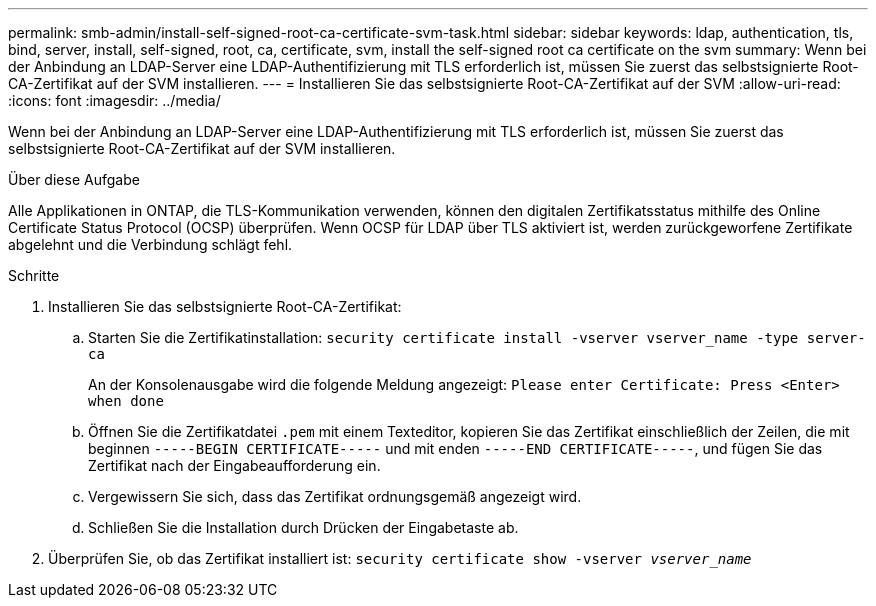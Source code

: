 ---
permalink: smb-admin/install-self-signed-root-ca-certificate-svm-task.html 
sidebar: sidebar 
keywords: ldap, authentication, tls, bind, server, install, self-signed, root, ca, certificate, svm, install the self-signed root ca certificate on the svm 
summary: Wenn bei der Anbindung an LDAP-Server eine LDAP-Authentifizierung mit TLS erforderlich ist, müssen Sie zuerst das selbstsignierte Root-CA-Zertifikat auf der SVM installieren. 
---
= Installieren Sie das selbstsignierte Root-CA-Zertifikat auf der SVM
:allow-uri-read: 
:icons: font
:imagesdir: ../media/


[role="lead"]
Wenn bei der Anbindung an LDAP-Server eine LDAP-Authentifizierung mit TLS erforderlich ist, müssen Sie zuerst das selbstsignierte Root-CA-Zertifikat auf der SVM installieren.

.Über diese Aufgabe
Alle Applikationen in ONTAP, die TLS-Kommunikation verwenden, können den digitalen Zertifikatsstatus mithilfe des Online Certificate Status Protocol (OCSP) überprüfen. Wenn OCSP für LDAP über TLS aktiviert ist, werden zurückgeworfene Zertifikate abgelehnt und die Verbindung schlägt fehl.

.Schritte
. Installieren Sie das selbstsignierte Root-CA-Zertifikat:
+
.. Starten Sie die Zertifikatinstallation: `security certificate install -vserver vserver_name -type server-ca`
+
An der Konsolenausgabe wird die folgende Meldung angezeigt: `Please enter Certificate: Press <Enter> when done`

.. Öffnen Sie die Zertifikatdatei `.pem` mit einem Texteditor, kopieren Sie das Zertifikat einschließlich der Zeilen, die mit beginnen `-----BEGIN CERTIFICATE-----` und mit enden `-----END CERTIFICATE-----`, und fügen Sie das Zertifikat nach der Eingabeaufforderung ein.
.. Vergewissern Sie sich, dass das Zertifikat ordnungsgemäß angezeigt wird.
.. Schließen Sie die Installation durch Drücken der Eingabetaste ab.


. Überprüfen Sie, ob das Zertifikat installiert ist: `security certificate show -vserver _vserver_name_`

